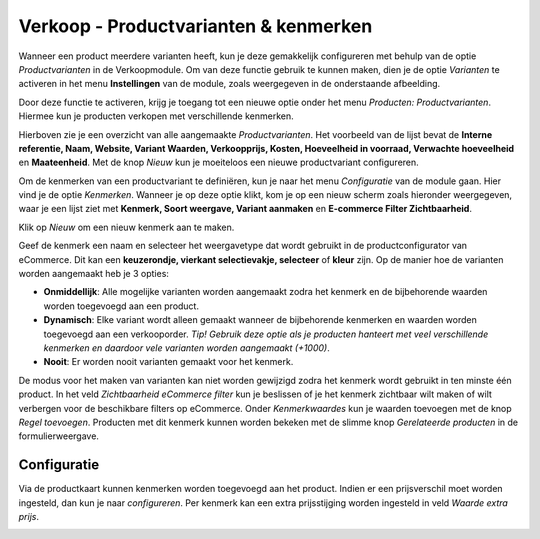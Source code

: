 ======================================
Verkoop - Productvarianten & kenmerken
======================================

Wanneer een product meerdere varianten heeft, kun je deze gemakkelijk configureren met behulp van de optie *Productvarianten* in de Verkoopmodule. Om van deze functie gebruik te kunnen maken, dien je de optie *Varianten* te activeren in het menu **Instellingen** van de module, zoals weergegeven in de onderstaande afbeelding.

.. image:: Verkoop-Media/030.png

Door deze functie te activeren, krijg je toegang tot een nieuwe optie onder het menu *Producten: Productvarianten*. Hiermee kun je producten verkopen met verschillende kenmerken. 

.. image:: Verkoop-Media/031.png

Hierboven zie je een overzicht van alle aangemaakte *Productvarianten*. Het voorbeeld van de lijst bevat de **Interne referentie, Naam, Website, Variant Waarden, Verkoopprijs, Kosten, Hoeveelheid in voorraad, Verwachte hoeveelheid** en **Maateenheid**. Met de knop *Nieuw* kun je moeiteloos een nieuwe productvariant configureren. 

Om de kenmerken van een productvariant te definiëren, kun je naar het menu *Configuratie* van de module gaan. Hier vind je de optie *Kenmerken*. Wanneer je op deze optie klikt, kom je op een nieuw scherm zoals hieronder weergegeven, waar je een lijst ziet met **Kenmerk, Soort weergave, Variant aanmaken** en **E-commerce Filter Zichtbaarheid**.

.. image:: Verkoop-Media/032.png

Klik op *Nieuw* om een nieuw kenmerk aan te maken.

.. image:: Verkoop-Media/033.png

Geef de kenmerk een naam en selecteer het weergavetype dat wordt gebruikt in de productconfigurator van eCommerce. Dit kan een **keuzerondje, vierkant selectievakje, selecteer** of **kleur** zijn. 
Op de manier hoe de varianten worden aangemaakt heb je 3 opties:

- **Onmiddellijk**: Alle mogelijke varianten worden aangemaakt zodra het kenmerk en de bijbehorende waarden worden toegevoegd aan een product.

- **Dynamisch**: Elke variant wordt alleen gemaakt wanneer de bijbehorende kenmerken en waarden worden toegevoegd aan een verkooporder. *Tip! Gebruik deze optie als je producten hanteert met veel verschillende kenmerken en daardoor vele varianten worden aangemaakt (+1000)*.

- **Nooit**: Er worden nooit varianten gemaakt voor het kenmerk.

De modus voor het maken van varianten kan niet worden gewijzigd zodra het kenmerk wordt gebruikt in ten minste één product. In het veld *Zichtbaarheid eCommerce filter* kun je beslissen of je het kenmerk zichtbaar wilt maken of wilt verbergen voor de beschikbare filters op eCommerce. Onder *Kenmerkwaardes* kun je waarden toevoegen met de knop *Regel toevoegen*. Producten met dit kenmerk kunnen worden bekeken met de slimme knop *Gerelateerde producten* in de formulierweergave.

Configuratie
------------

Via de productkaart kunnen kenmerken worden toegevoegd aan het product. Indien er een prijsverschil moet worden ingesteld, dan kun je naar *configureren*. Per kenmerk kan een extra prijsstijging worden ingesteld in veld *Waarde extra prijs*.

.. image:: Verkoop-Media/034.png
























